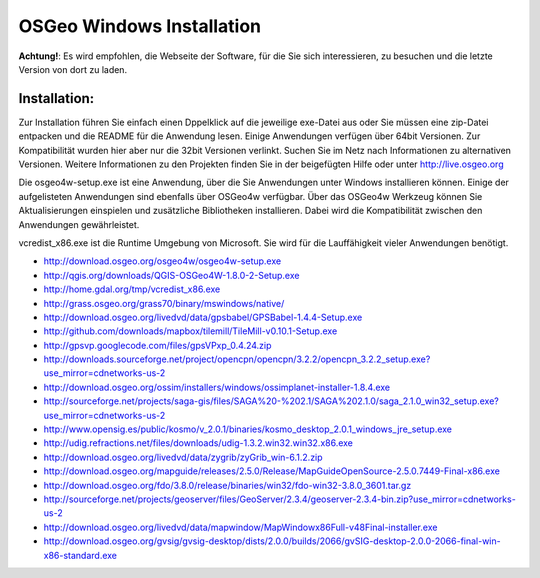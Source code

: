 OSGeo Windows Installation
================================================================================

**Achtung!**: Es wird empfohlen, die Webseite der Software, für die Sie sich interessieren, zu besuchen und die letzte Version von dort zu laden.

Installation:
~~~~~~~~~~~~~~~~~~~~~~~~~~~~~~~~~~~~~~~~~~~~~~~~~~~~~~~~~~~~~~~~~~~~~~~~~~~~~~~~
Zur Installation führen Sie einfach einen Dppelklick auf die jeweilige exe-Datei aus oder Sie müssen eine zip-Datei entpacken und die README für die Anwendung lesen. Einige Anwendungen verfügen über 64bit Versionen. Zur Kompatibilität wurden hier aber nur die 32bit Versionen verlinkt. Suchen Sie im Netz nach Informationen zu alternativen Versionen. Weitere Informationen zu den Projekten finden Sie in der beigefügten Hilfe oder unter http://live.osgeo.org

Die osgeo4w-setup.exe ist eine Anwendung, über die Sie Anwendungen unter Windows installieren können. Einige der aufgelisteten Anwendungen sind ebenfalls über OSGeo4w verfügbar. Über das OSGeo4w Werkzeug können Sie Aktualisierungen einspielen und zusätzliche Bibliotheken installieren. Dabei wird die Kompatibilität zwischen den Anwendungen gewährleistet. 

vcredist_x86.exe ist die Runtime Umgebung von Microsoft. Sie wird für die Lauffähigkeit vieler Anwendungen benötigt.

* http://download.osgeo.org/osgeo4w/osgeo4w-setup.exe
* http://qgis.org/downloads/QGIS-OSGeo4W-1.8.0-2-Setup.exe
* http://home.gdal.org/tmp/vcredist_x86.exe
* http://grass.osgeo.org/grass70/binary/mswindows/native/
* http://download.osgeo.org/livedvd/data/gpsbabel/GPSBabel-1.4.4-Setup.exe
* http://github.com/downloads/mapbox/tilemill/TileMill-v0.10.1-Setup.exe
* http://gpsvp.googlecode.com/files/gpsVPxp_0.4.24.zip
* http://downloads.sourceforge.net/project/opencpn/opencpn/3.2.2/opencpn_3.2.2_setup.exe?use_mirror=cdnetworks-us-2
* http://download.osgeo.org/ossim/installers/windows/ossimplanet-installer-1.8.4.exe
* http://sourceforge.net/projects/saga-gis/files/SAGA%20-%202.1/SAGA%202.1.0/saga_2.1.0_win32_setup.exe?use_mirror=cdnetworks-us-2
* http://www.opensig.es/public/kosmo/v_2.0.1/binaries/kosmo_desktop_2.0.1_windows_jre_setup.exe
* http://udig.refractions.net/files/downloads/udig-1.3.2.win32.win32.x86.exe
* http://download.osgeo.org/livedvd/data/zygrib/zyGrib_win-6.1.2.zip
* http://download.osgeo.org/mapguide/releases/2.5.0/Release/MapGuideOpenSource-2.5.0.7449-Final-x86.exe
* http://download.osgeo.org/fdo/3.8.0/release/binaries/win32/fdo-win32-3.8.0_3601.tar.gz
* http://sourceforge.net/projects/geoserver/files/GeoServer/2.3.4/geoserver-2.3.4-bin.zip?use_mirror=cdnetworks-us-2
* http://download.osgeo.org/livedvd/data/mapwindow/MapWindowx86Full-v48Final-installer.exe
* http://download.osgeo.org/gvsig/gvsig-desktop/dists/2.0.0/builds/2066/gvSIG-desktop-2.0.0-2066-final-win-x86-standard.exe

..   .. toctree::
     :maxdepth: 1
     :hidden:
     :glob:

..     ../WindowsInstallers/index

